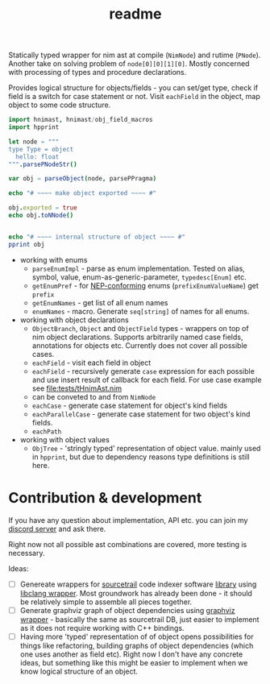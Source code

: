 #+title: readme

Statically typed wrapper for nim ast at compile (~NimNode~) and rutime
(~PNode~). Another take on solving problem of ~node[0][0][1][0]~.
Mostly concerned with processing of types and procedure declarations.

Provides logical structure for objects/fields - you can set/get type,
check if field is a switch for case statement or not. Visit
~eachField~ in the object, map object to some code structure.

#+begin_src nim
  import hnimast, hnimast/obj_field_macros
  import hpprint

  let node = """
  type Type = object
    hello: float
  """.parsePNodeStr()

  var obj = parseObject(node, parsePPragma)

  echo "# ~~~~ make object exported ~~~~ #"

  obj.exported = true
  echo obj.toNNode()


  echo "# ~~~~ internal structure of object ~~~~ #"
  pprint obj
#+end_src

#+RESULTS:
#+begin_example
# ~~~~ make object exported ~~~~ #
Type* = object
  hello: float

# ~~~~ internal structure of object ~~~~ #
Object[ast.PNode, Pragma[ast.PNode]]
  exported:   true
  annotation:
    Option[Pragma[ast.PNode]]
      val: Pragma[ast.PNode](kind: oakCaseOfBranch, elements: [])
      has: false
  name:
    NType[ast.PNode]
      kind:      ntkIdent
      head:      "Type"
      genParams: []
  flds:
    - ObjectField[ast.PNode, Pragma[ast.PNode]]
        annotation:
          Option[Pragma[ast.PNode]]
            val:
              Pragma[ast.PNode]
                kind:     oakCaseOfBranch
                elements: []
            has: false
        value:      Option[ast.PNode](val: <nil tree>)
        exported:   false
        isTuple:    false
        name:       "hello"
        fldType:
          NType[ast.PNode]
            kind:      ntkIdent
            head:      "float"
            genParams: []
        isKind:     false
#+end_example

- working with enums
  - ~parseEnumImpl~ - parse as enum implementation. Tested on alias,
    symbol, value, enum-as-generic-parameter, ~typedesc[Enum]~ etc.
  - ~getEnumPref~ - for [[https://nim-lang.org/docs/nep1.html#introduction-naming-conventions][NEP-conforming]] enums (~prefixEnumValueName~)
    get ~prefix~
  - ~getEnumNames~ - get list of all enum names
  - ~enumNames~ - macro. Generate ~seq[string]~ of names for all
    enums.
- working with object declarations
  - ~ObjectBranch~, ~Object~ and ~ObjectField~ types - wrappers on top
    of nim object declarations. Supports arbitrarily named case
    fields, annotations for objects etc. Currently does not cover all
    possible cases.
  - ~eachField~ - visit each field in object
  - ~eachField~ - recursively generate ~case~ expression for each
    possible and use insert result of callback for each field. For use
    case example see [[file:tests/tHnimAst.nim]]
  - can be conveted to and from ~NimNode~
  - ~eachCase~ - generate case statement for object's kind fields
  - ~eachParallelCase~ - generate case statement for two object's kind
    fields.
  - ~eachPath~
- working with object values
  - ~ObjTree~ - 'stringly typed' representation of object value.
    mainly used in ~hpprint~, but due to dependency reasons type
    definitions is still here.


* Contribution & development

If you have any question about implementation, API etc. you can join
my [[https://discord.gg/hjfYJCU][discord server]] and ask there.

Right now not all possible ast combinations are covered, more testing
is necessary.

Ideas:

- [ ] Genereate wrappers for [[https://www.sourcetrail.com/][sourcetrail]] code indexer software [[https://github.com/CoatiSoftware/SourcetrailDB][library]]
  using [[https://github.com/haxscramper/hcparse][libclang wrapper]]. Most groundwork has already been done - it
  should be relatively simple to assemble all pieces together.
- [ ] Generate graphviz graph of object dependencies using [[https://github.com/haxscramper/hasts][graphviz
  wrapper]] - basically the same as sourcetrail DB, just easier to
  implement as it does not require working with C++ bindings.
- [ ] Having more 'typed' representation of of object opens
  possibilities for things like refactoring, building graphs of object
  dependencies (which one uses another as field etc). Right now I
  don't have any concrete ideas, but something like this might be
  easier to implement when we know logical structure of an object.
